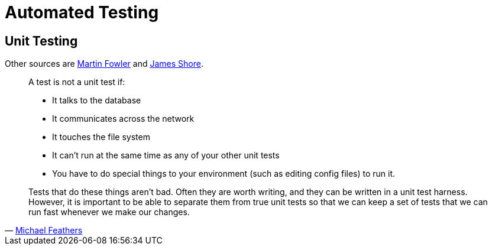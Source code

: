 = Automated Testing

== Unit Testing

Other sources are link:https://www.martinfowler.com/bliki/UnitTest.html[Martin Fowler]
and link:https://www.jamesshore.com/Agile-Book/test_driven_development.html[James Shore].

[quote, 'link:https://www.artima.com/weblogs/viewpost.jsp?thread=126923[Michael Feathers]']
____
A test is not a unit test if:

* It talks to the database
* It communicates across the network
* It touches the file system
* It can't run at the same time as any of your other unit tests
* You have to do special things to your environment (such as editing config files) to run it. 

Tests that do these things aren't bad. Often they are worth writing, and they can be written in a unit test harness. However, it is important to be able to separate them from true unit tests so that we can keep a set of tests that we can run fast whenever we make our changes. 
____